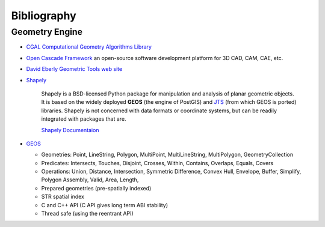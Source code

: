 .. _bibliography-page:

==============
 Bibliography
==============

Geometry Engine
---------------

* `CGAL Computational Geometry Algorithms Library <http://www.cgal.org>`_
* `Open Cascade Framework <https://www.opencascade.com>`_ an open-source software development platform for 3D CAD, CAM, CAE, etc.
* `David Eberly Geometric Tools web site <https://www.geometrictools.com/index.html>`_

* `Shapely <https://github.com/Toblerity/Shapely>`_

    Shapely is a BSD-licensed Python package for manipulation and analysis of planar geometric
    objects.  It is based on the widely deployed **GEOS** (the engine of PostGIS) and `JTS
    <https://locationtech.github.io/jts>`_ (from which GEOS is ported) libraries.  Shapely is not
    concerned with data formats or coordinate systems, but can be readily integrated with packages
    that are.

    `Shapely Documentaion <https://shapely.readthedocs.io/en/latest>`_

* `GEOS <http://trac.osgeo.org/geos>`_

  * Geometries: Point, LineString, Polygon, MultiPoint, MultiLineString, MultiPolygon, GeometryCollection
  * Predicates: Intersects, Touches, Disjoint, Crosses, Within, Contains, Overlaps, Equals, Covers
  * Operations: Union, Distance, Intersection, Symmetric Difference, Convex Hull, Envelope, Buffer, Simplify, Polygon Assembly, Valid, Area, Length,
  * Prepared geometries (pre-spatially indexed)
  * STR spatial index
  * C and C++ API (C API gives long term ABI stability)
  * Thread safe (using the reentrant API)
